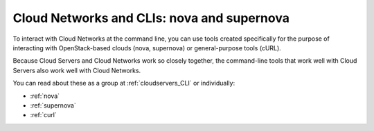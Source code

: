 .. _cloudnetworks_CLI:

-------------------------------------------
Cloud Networks and CLIs: nova and supernova
-------------------------------------------
To interact with Cloud Networks at the command line, 
you can use tools created specifically for the purpose 
of interacting with OpenStack-based clouds 
(nova, supernova) 
or general-purpose tools (cURL). 

Because Cloud Servers and Cloud Networks work so 
closely together, 
the command-line tools that work well with Cloud Servers 
also work well with Cloud Networks. 

You can read about these as a group at 
:ref:`cloudservers_CLI` 
or individually:

* :ref:`nova`
* :ref:`supernova`
* :ref:`curl`